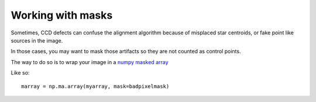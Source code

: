 Working with masks
==================

Sometimes, CCD defects can confuse the alignment algorithm because of misplaced star centroids, or fake point like sources in the image.

In those cases, you may want to mask those artifacts so they are not counted as control points.

The way to do so is to wrap your image in a `numpy masked array <http://docs.scipy.org/doc/numpy/reference/maskedarray.html>`_

Like so::

    marray = np.ma.array(myarray, mask=badpixelmask)

